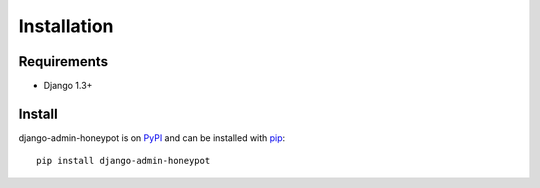 ============
Installation
============

Requirements
============

* Django 1.3+

Install
=======

django-admin-honeypot is on `PyPI`_ and can be installed with `pip`_:

::

    pip install django-admin-honeypot

.. _PyPI: http://pypi.python.org/
.. _pip: http://www.pip-installer.org/
